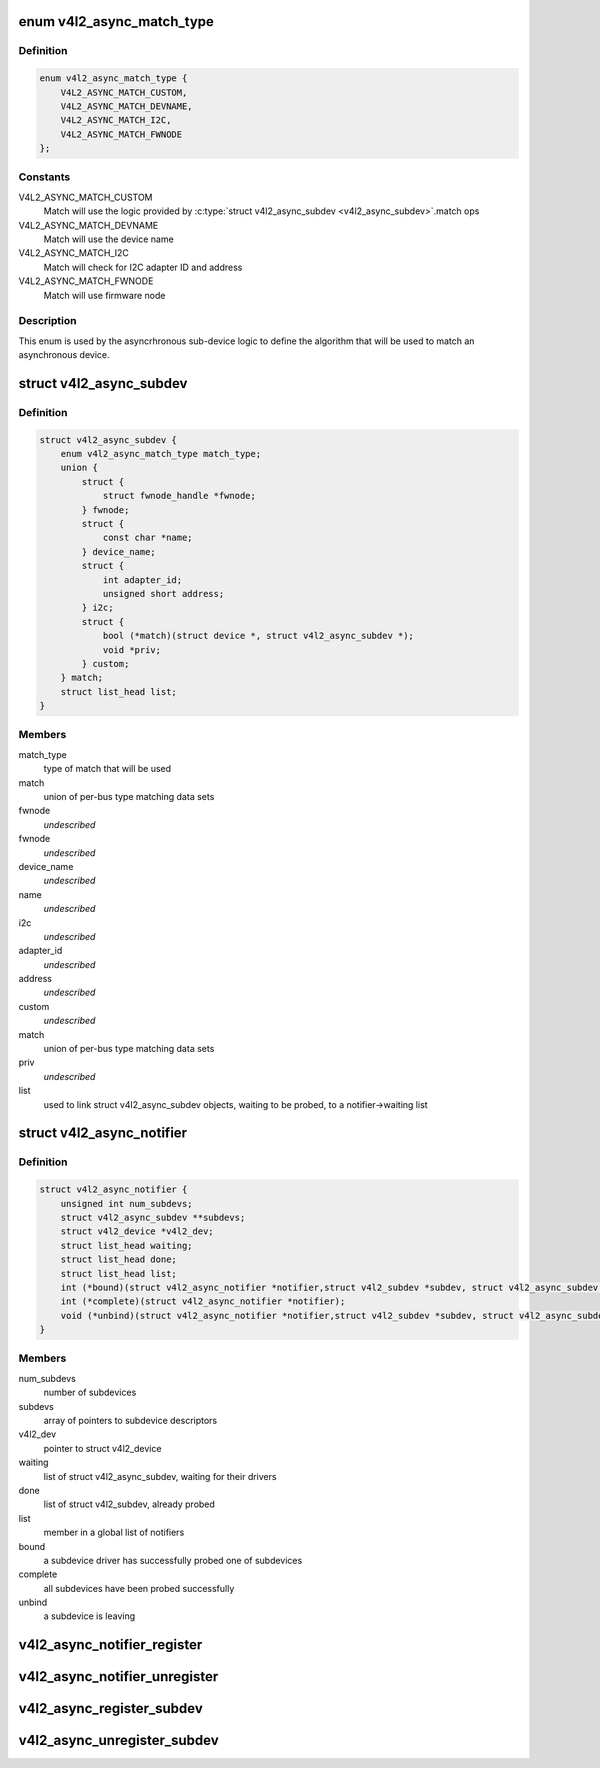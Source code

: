 .. -*- coding: utf-8; mode: rst -*-
.. src-file: include/media/v4l2-async.h

.. _`v4l2_async_match_type`:

enum v4l2_async_match_type
==========================

.. c:type:: enum v4l2_async_match_type

    type of asynchronous subdevice logic to be used in order to identify a match

.. _`v4l2_async_match_type.definition`:

Definition
----------

.. code-block:: c

    enum v4l2_async_match_type {
        V4L2_ASYNC_MATCH_CUSTOM,
        V4L2_ASYNC_MATCH_DEVNAME,
        V4L2_ASYNC_MATCH_I2C,
        V4L2_ASYNC_MATCH_FWNODE
    };

.. _`v4l2_async_match_type.constants`:

Constants
---------

V4L2_ASYNC_MATCH_CUSTOM
    Match will use the logic provided by \ :c:type:`struct v4l2_async_subdev <v4l2_async_subdev>`\ .match ops

V4L2_ASYNC_MATCH_DEVNAME
    Match will use the device name

V4L2_ASYNC_MATCH_I2C
    Match will check for I2C adapter ID and address

V4L2_ASYNC_MATCH_FWNODE
    Match will use firmware node

.. _`v4l2_async_match_type.description`:

Description
-----------

This enum is used by the asyncrhronous sub-device logic to define the
algorithm that will be used to match an asynchronous device.

.. _`v4l2_async_subdev`:

struct v4l2_async_subdev
========================

.. c:type:: struct v4l2_async_subdev

    sub-device descriptor, as known to a bridge

.. _`v4l2_async_subdev.definition`:

Definition
----------

.. code-block:: c

    struct v4l2_async_subdev {
        enum v4l2_async_match_type match_type;
        union {
            struct {
                struct fwnode_handle *fwnode;
            } fwnode;
            struct {
                const char *name;
            } device_name;
            struct {
                int adapter_id;
                unsigned short address;
            } i2c;
            struct {
                bool (*match)(struct device *, struct v4l2_async_subdev *);
                void *priv;
            } custom;
        } match;
        struct list_head list;
    }

.. _`v4l2_async_subdev.members`:

Members
-------

match_type
    type of match that will be used

match
    union of per-bus type matching data sets

fwnode
    *undescribed*

fwnode
    *undescribed*

device_name
    *undescribed*

name
    *undescribed*

i2c
    *undescribed*

adapter_id
    *undescribed*

address
    *undescribed*

custom
    *undescribed*

match
    union of per-bus type matching data sets

priv
    *undescribed*

list
    used to link struct v4l2_async_subdev objects, waiting to be
    probed, to a notifier->waiting list

.. _`v4l2_async_notifier`:

struct v4l2_async_notifier
==========================

.. c:type:: struct v4l2_async_notifier

    v4l2_device notifier data

.. _`v4l2_async_notifier.definition`:

Definition
----------

.. code-block:: c

    struct v4l2_async_notifier {
        unsigned int num_subdevs;
        struct v4l2_async_subdev **subdevs;
        struct v4l2_device *v4l2_dev;
        struct list_head waiting;
        struct list_head done;
        struct list_head list;
        int (*bound)(struct v4l2_async_notifier *notifier,struct v4l2_subdev *subdev, struct v4l2_async_subdev *asd);
        int (*complete)(struct v4l2_async_notifier *notifier);
        void (*unbind)(struct v4l2_async_notifier *notifier,struct v4l2_subdev *subdev, struct v4l2_async_subdev *asd);
    }

.. _`v4l2_async_notifier.members`:

Members
-------

num_subdevs
    number of subdevices

subdevs
    array of pointers to subdevice descriptors

v4l2_dev
    pointer to struct v4l2_device

waiting
    list of struct v4l2_async_subdev, waiting for their drivers

done
    list of struct v4l2_subdev, already probed

list
    member in a global list of notifiers

bound
    a subdevice driver has successfully probed one of subdevices

complete
    all subdevices have been probed successfully

unbind
    a subdevice is leaving

.. _`v4l2_async_notifier_register`:

v4l2_async_notifier_register
============================

.. c:function:: int v4l2_async_notifier_register(struct v4l2_device *v4l2_dev, struct v4l2_async_notifier *notifier)

    registers a subdevice asynchronous notifier

    :param struct v4l2_device \*v4l2_dev:
        pointer to \ :c:type:`struct v4l2_device <v4l2_device>`\ 

    :param struct v4l2_async_notifier \*notifier:
        pointer to \ :c:type:`struct v4l2_async_notifier <v4l2_async_notifier>`\ 

.. _`v4l2_async_notifier_unregister`:

v4l2_async_notifier_unregister
==============================

.. c:function:: void v4l2_async_notifier_unregister(struct v4l2_async_notifier *notifier)

    unregisters a subdevice asynchronous notifier

    :param struct v4l2_async_notifier \*notifier:
        pointer to \ :c:type:`struct v4l2_async_notifier <v4l2_async_notifier>`\ 

.. _`v4l2_async_register_subdev`:

v4l2_async_register_subdev
==========================

.. c:function:: int v4l2_async_register_subdev(struct v4l2_subdev *sd)

    registers a sub-device to the asynchronous subdevice framework

    :param struct v4l2_subdev \*sd:
        pointer to \ :c:type:`struct v4l2_subdev <v4l2_subdev>`\ 

.. _`v4l2_async_unregister_subdev`:

v4l2_async_unregister_subdev
============================

.. c:function:: void v4l2_async_unregister_subdev(struct v4l2_subdev *sd)

    unregisters a sub-device to the asynchronous subdevice framework

    :param struct v4l2_subdev \*sd:
        pointer to \ :c:type:`struct v4l2_subdev <v4l2_subdev>`\ 

.. This file was automatic generated / don't edit.

